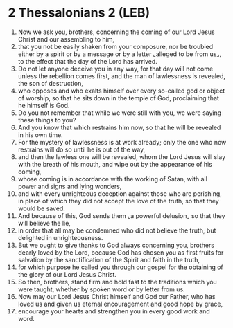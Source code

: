 * 2 Thessalonians 2 (LEB)
:PROPERTIES:
:ID: LEB/53-2TH02
:END:

1. Now we ask you, brothers, concerning the coming of our Lord Jesus Christ and our assembling to him,
2. that you not be easily shaken from your composure, nor be troubled either by a spirit or by a message or by a letter ⌞alleged to be from us⌟, to the effect that the day of the Lord has arrived.
3. Do not let anyone deceive you in any way, for that day will not come unless the rebellion comes first, and the man of lawlessness is revealed, the son of destruction,
4. who opposes and who exalts himself over every so-called god or object of worship, so that he sits down in the temple of God, proclaiming that he himself is God.
5. Do you not remember that while we were still with you, we were saying these things to you?
6. And you know that which restrains him now, so that he will be revealed in his own time.
7. For the mystery of lawlessness is at work already; only the one who now restrains will do so until he is out of the way,
8. and then the lawless one will be revealed, whom the Lord Jesus will slay with the breath of his mouth, and wipe out by the appearance of his coming,
9. whose coming is in accordance with the working of Satan, with all power and signs and lying wonders,
10. and with every unrighteous deception against those who are perishing, in place of which they did not accept the love of the truth, so that they would be saved.
11. And because of this, God sends them ⌞a powerful delusion⌟ so that they will believe the lie,
12. in order that all may be condemned who did not believe the truth, but delighted in unrighteousness.
13. But we ought to give thanks to God always concerning you, brothers dearly loved by the Lord, because God has chosen you as first fruits for salvation by the sanctification of the Spirit and faith in the truth,
14. for which purpose he called you through our gospel for the obtaining of the glory of our Lord Jesus Christ.
15. So then, brothers, stand firm and hold fast to the traditions which you were taught, whether by spoken word or by letter from us.
16. Now may our Lord Jesus Christ himself and God our Father, who has loved us and given us eternal encouragement and good hope by grace,
17. encourage your hearts and strengthen you in every good work and word.
